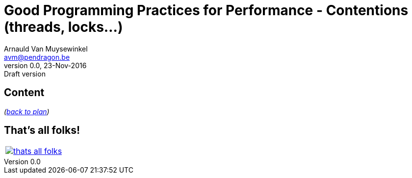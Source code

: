 // build_options: 
Good Programming Practices for Performance -  Contentions (threads, locks...)
=============================================================================
Arnauld Van Muysewinkel <avm@pendragon.be>
v0.0, 23-Nov-2016: Draft version
:backend: slidy
//:theme: volnitsky
:data-uri:
ifdef::env-build[:icons: font]
:extension: adoc
//extension may be overriden by compile.sh
:copyright: Creative-Commons-Zero (Arnauld Van Muysewinkel)

Content
-------


_(link:0.1-training_plan.html#_best_practices[back to plan])_


:numbered!:
That's all folks!
-----------------

[cols="^",grid="none",frame="none"]
|=====
|image:images/thats-all-folks.png[link="#(1)"]
|=====
